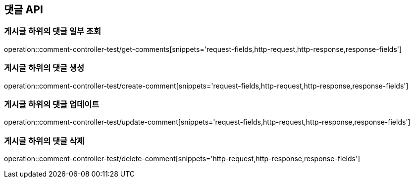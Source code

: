 [[Commanet_API]]
== 댓글 API

[[게시글-하위의-댓글-일부-조회]]
=== 게시글 하위의 댓글 일부 조회
operation::comment-controller-test/get-comments[snippets='request-fields,http-request,http-response,response-fields']

[[게시글-하위의-댓글-생성]]
=== 게시글 하위의 댓글 생성
operation::comment-controller-test/create-comment[snippets='request-fields,http-request,http-response,response-fields']

[[게시글-하위의-댓글-업데이트]]
=== 게시글 하위의 댓글 업데이트
operation::comment-controller-test/update-comment[snippets='request-fields,http-request,http-response,response-fields']

[[게시글-하위의-댓글-삭제]]
=== 게시글 하위의 댓글 삭제
operation::comment-controller-test/delete-comment[snippets='http-request,http-response,response-fields']